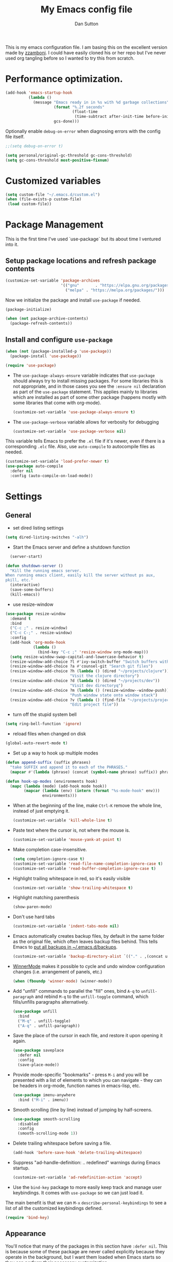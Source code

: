 #+property: header-args:emacs-lisp :tangle (concat (file-name-sans-extension (buffer-file-name)) ".el")
#+property: header-args :mkdirp yes :comments no
#+startup: indent

#+begin_src emacs-lisp :exports none
  ;; DO NOT EDIT THIS FILE DIRECTLY
  ;; This is a file generated from a literate programing source file located at
  ;; https://github.com/dpsutton/tangled-emacs/blob/master/init.org.
  ;; You should make any changes there and regenerate it from Emacs org-mode using C-c C-v t
#+end_src


#+title: My Emacs config file
#+author: Dan Sutton
#+email: dan@dpsutton.com

This is my emacs configuration file. I am basing this on the excellent version made by [[https://github.com/zzamboni/dot-emacs][zzamboni]]. I could have easily cloned his or her repo but I've never used org tangling before so I wanted to try this from scratch.

* Performance optimization.

#+BEGIN_SRC emacs-lisp
  (add-hook 'emacs-startup-hook
            (lambda ()
              (message "Emacs ready in in %s with %d garbage collections"
                       (format "%.2f seconds"
                               (float-time
                                (time-subtract after-init-time before-init-time)))
                       gcs-done)))
#+END_SRC


Optionally enable =debug-on-error= when diagnosing errors with the config file itself.

#+begin_src emacs-lisp
  ;;(setq debug-on-error t)
#+end_src

#+begin_src emacs-lisp
  (setq personal/original-gc-threshold gc-cons-threshold)
  (setq gc-cons-threshold most-positive-fixnum)
#+end_src

* Customized variables
#+BEGIN_SRC emacs-lisp
  (setq custom-file "~/.emacs.d/custom.el")
  (when (file-exists-p custom-file)
   (load custom-file))
#+END_SRC

* Package Management

This is the first time I've used `use-package` but its about time I ventured into it.

** Setup package locations and refresh package contents

#+BEGIN_SRC emacs-lisp
  (customize-set-variable 'package-archives
                          '(("gnu"       . "https://elpa.gnu.org/packages/")
                            ("melpa" . "https://melpa.org/packages/")))
#+END_SRC

Now we initialize the package and install =use-package= if needed.

#+BEGIN_SRC emacs-lisp
  (package-initialize)

  (when (not package-archive-contents)
    (package-refresh-contents))
#+END_SRC

** Install and configure =use-package=

#+BEGIN_SRC emacs-lisp
  (when (not (package-installed-p 'use-package))
    (package-install 'use-package))

  (require 'use-package)
#+END_SRC

- The =use-package-always-ensure= variable indicates that =use-package= should always try to install missing packages. For some libraries this is not appropriate, and in those cases you see the =:ensure nil= declaration as part of the =use-package= statement. This applies mainly to libraries which are installed as part of some other package (happens mostly with some libraries that come with org-mode).

  #+BEGIN_SRC emacs-lisp
    (customize-set-variable 'use-package-always-ensure t)
  #+END_SRC

- The =use-package-verbose= variable allows for verbosity for debugging

  #+BEGIN_SRC emacs-lisp
    (customize-set-variable 'use-package-verbose nil)
  #+END_SRC

This variable tells Emacs to prefer the =.el= file if it's newer, even if there is a corresponding =.elc= file. Also, use =auto-compile= to autocompile files as needed.

#+BEGIN_SRC emacs-lisp
  (customize-set-variable 'load-prefer-newer t)
  (use-package auto-compile
    :defer nil
    :config (auto-compile-on-load-mode))
#+END_SRC
* Settings

** General

- set dired listing settings

#+BEGIN_SRC emacs-lisp
  (setq dired-listing-switches "-alh")
#+END_SRC

- Start the Emacs server and define a shutdown function

#+begin_src emacs-lisp
    (server-start)

  (defun shutdown-server ()
    "Kill the running emacs server.
  When running emacs client, easily kill the server without ps aux,
  pkill, etc."
    (interactive)
    (save-some-buffers)
    (kill-emacs))
#+end_src

- use resize-window

#+BEGIN_SRC emacs-lisp
  (use-package resize-window
    :demand t
    :bind
    ("C-c ;" . resize-window)
    ("C-c C-;" . resize-window)
    :config
    (add-hook 'org-mode-hook
              (lambda ()
                (bind-key "C-c ;" 'resize-window org-mode-map)))
    (setq resize-window-swap-capital-and-lowercase-behavior t)
    (resize-window-add-choice ?l #'ivy-switch-buffer "Switch buffers with ivy")
    (resize-window-add-choice ?a #'counsel-git "Search git files")
    (resize-window-add-choice ?h (lambda () (dired "~/projects/clojure"))
                              "Visit the clojure directory")
    (resize-window-add-choice ?d (lambda () (dired "~/projects/dev"))
                              "Visit dev directoryq")
    (resize-window-add-choice ?m (lambda () (resize-window--window-push))
                              "Push window state onto window stack")
    (resize-window-add-choice ?v (lambda () (find-file "~/projects/projects.org"))
                              "Edit project file"))
#+END_SRC

- turn off the stupid system bell

#+BEGIN_SRC emacs-lisp
  (setq ring-bell-function 'ignore)
#+END_SRC

- reload files when changed on disk

#+BEGIN_SRC emacs-lisp
  (global-auto-revert-mode t)
#+END_SRC
- Set up a way to hook up multiple modes

#+BEGIN_SRC emacs-lisp
  (defun append-suffix (suffix phrases)
    "take SUFFIX and append it to each of the PHRASES."
    (mapcar #'(lambda (phrase) (concat (symbol-name phrase) suffix)) phrases))

  (defun hook-up-modes (environments hook)
    (mapc (lambda (mode) (add-hook mode hook))
          (mapcar (lambda (env) (intern (format "%s-mode-hook" env)))
                  environments)))
#+END_SRC

- When at the beginning of the line, make =Ctrl-K= remove the whole line, instead of just emptying it.

  #+begin_src emacs-lisp
    (customize-set-variable 'kill-whole-line t)
  #+end_src

- Paste text where the cursor is, not where the mouse is.

  #+begin_src emacs-lisp
    (customize-set-variable 'mouse-yank-at-point t)
  #+end_src

- Make completion case-insensitive.

  #+begin_src emacs-lisp
    (setq completion-ignore-case t)
    (customize-set-variable 'read-file-name-completion-ignore-case t)
    (customize-set-variable 'read-buffer-completion-ignore-case t)
  #+end_src

- Highlight trailing whitespace in red, so it's easily visible

  #+begin_src emacs-lisp
    (customize-set-variable 'show-trailing-whitespace t)
  #+end_src

- Highlight matching parenthesis

  #+begin_src emacs-lisp
    (show-paren-mode)
  #+end_src

- Don't use hard tabs

  #+begin_src emacs-lisp
    (customize-set-variable 'indent-tabs-mode nil)
  #+end_src

- Emacs automatically creates backup files, by default in the same folder as the original file, which often leaves backup files behind. This tells Emacs to [[http://www.gnu.org/software/emacs/manual/html_node/elisp/Backup-Files.html][put all backups in ~/.emacs.d/backups]].

  #+begin_src emacs-lisp
    (customize-set-variable 'backup-directory-alist `(("." . ,(concat user-emacs-directory "backups"))))
  #+end_src

- [[http://emacswiki.org/emacs/WinnerMode][WinnerMode]] makes it possible to cycle and undo window configuration changes (i.e. arrangement of panels, etc.)

  #+begin_src emacs-lisp
    (when (fboundp 'winner-mode) (winner-mode))
  #+end_src

- Add "unfill" commands to parallel the "fill" ones, bind ~A-q~ to =unfill-paragraph= and rebind ~M-q~ to the =unfill-toggle= command, which fills/unfills paragraphs alternatively.

  #+begin_src emacs-lisp
    (use-package unfill
      :bind
      ("M-q" . unfill-toggle)
      ("A-q" . unfill-paragraph))
  #+end_src

- Save the place of the cursor in each file, and restore it upon opening it again.

  #+begin_src emacs-lisp
    (use-package saveplace
      :defer nil
      :config
      (save-place-mode))
  #+end_src

- Provide mode-specific "bookmarks" - press =M-i= and you will be presented with a list of elements to which you can navigate - they can be headers in org-mode, function names in emacs-lisp, etc.

  #+begin_src emacs-lisp
    (use-package imenu-anywhere
      :bind ("M-i" . imenu))
  #+end_src

- Smooth scrolling (line by line) instead of jumping by half-screens.

  #+begin_src emacs-lisp
    (use-package smooth-scrolling
      :disabled
      :config
      (smooth-scrolling-mode 1))
  #+end_src

- Delete trailing whitespace before saving a file.

  #+begin_src emacs-lisp
    (add-hook 'before-save-hook 'delete-trailing-whitespace)
  #+end_src

- Suppress "ad-handle-definition: .. redefined" warnings during Emacs startup.

  #+begin_src emacs-lisp
    (customize-set-variable 'ad-redefinition-action 'accept)
  #+end_src


- Use the =bind-key= package to more easily keep track and manage user keybindings. It comes with =use-package= so we can just load it.

The main benefit is that we can ~M-x~ =describe-personal-keybindings= to see a list of all the customized keybindings defined.

#+BEGIN_SRC emacs-lisp
  (require 'bind-key)
#+END_SRC


** Appearance

You'll notice that many of the packages in this section have =:defer nil=. This is because some of these package are never called explicitly because they operate in the background, but I want them loaded when Emacs starts so they can perform their necessary customization.

Emacs 26 (which I am trying now) introduces pixel-level scrolling.

#+begin_src emacs-lisp
  (when (>= emacs-major-version 26)
    (pixel-scroll-mode))
#+end_src


The =diminish= package makes it possible to remove clutter from the modeline. Here we just load it, it gets enabled for individual packages in their corresponding declarations.

#+begin_src emacs-lisp
  (use-package diminish
    :defer 1)

  (use-package minions
    :config (minions-mode))

  (use-package moody
    :config
    (setq x-underline-at-descent-line t)
    (moody-replace-mode-line-buffer-identification)
    (moody-replace-vc-mode))
#+end_src

#+begin_src emacs-lisp
  (use-package uniquify
    :defer 1
    :ensure nil
    :custom
    (uniquify-after-kill-buffer-p t)
    (uniquify-buffer-name-style 'post-forward)
    (uniquify-strip-common-suffix t))
#+end_src

Install smart-mode-line

#+BEGIN_SRC emacs-lisp
  (use-package smart-mode-line
    :defer 2)
#+END_SRC

Identify the location of the cursor:

#+BEGIN_SRC emacs-lisp
(use-package hl-line
    :defer nil
    :config
    (global-hl-line-mode +1))
#+END_SRC

Turn off the quite ugly ui chrome

#+BEGIN_SRC emacs-lisp
  (tool-bar-mode -1)
#+END_SRC

*** Themes

#+begin_src emacs-lisp
  (defun personal/random-theme ()
    (interactive)
    (let* ((themes (custom-available-themes))
           (theme (symbol-name (nth (cl-random (length themes)) themes))))
      (message "Loading: %s" theme)
      (counsel-load-theme-action theme)))

  (bind-key "C-c l" #'personal/random-theme)
#+end_src

#+begin_src emacs-lisp
  (use-package solarized-theme)
  (use-package darktooth-theme)
  (use-package kaolin-themes)
  (use-package sublime-themes)

  (use-package gruvbox-theme)
  (load-theme 'brin)
  (setq hl-line-face '((:background "#3d424d")))
#+end_src



** General Packages

=projectile-mode= allows us to perform project-relative operations such as searches, navigation, etc.

#+begin_src emacs-lisp
  (use-package projectile
    :defer 2
    :diminish projectile-mode
    :config
    (projectile-global-mode))
#+end_src

- The [[https://github.com/justbur/emacs-which-key][which-key]] package makes Emacs functionality much easier to discover and explore: in short, after you start the input of a command and stop, pondering what key must follow, it will automatically open a non-intrusive buffer at the bottom of the screen offering you suggestions for completing the command, that's it, nothing else. It's beautiful.

  #+begin_src emacs-lisp
    (use-package which-key
      :defer nil
      :diminish which-key-mode
      :config
      (which-key-mode))
  #+end_src

- Hydra allows for easily configured menus

#+BEGIN_SRC emacs-lisp
  (use-package hydra)
#+END_SRC

- crux

very convenient package from bbatsov

#+BEGIN_SRC emacs-lisp
    (use-package crux
      :bind
      ([remap kill-whole-line] . crux-kill-whole-line)
      ("C-c n" . crux-cleanup-buffer-or-region)
      ("C-M-z" . crux-indent-defun)
      ("C-c t" . crux-visit-term-buffer)
      ("C-a" . crux-move-beginning-of-line)
      :config
      (require 'crux)
      (crux-with-region-or-line kill-region))
#+END_SRC

*** Completion

=company-mode= for completion

#+BEGIN_SRC emacs-lisp
  (use-package company
    :diminish company-mode
    :bind ("TAB" . company-indent-or-complete-common)
    :hook
    (after-init . global-company-mode)
    :config
    (setq company-idle-delay 0.3)
    (setq company-minimum-prefix-length 3))
#+END_SRC

#+BEGIN_SRC emacs-lisp
  (use-package company-quickhelp
    :init (company-quickhelp-mode)
    :config
    (setq company-quickhelp-use-propertized-text t)
    (setq company-quickhelp-delay 0.2))
#+END_SRC

** Neotree/sidebar

#+begin_src emacs-lisp
  (use-package all-the-icons)
  (use-package neotree
    :config
    (customize-set-variable 'neo-theme (if (display-graphic-p) 'icons 'arrow))
    (customize-set-variable 'neo-smart-open t)
    ;;(customize-set-variable 'projectile-switch-project-action 'neotree-projectile-action)
    (defun neotree-project-dir ()
      "Open NeoTree using the git root."
      (interactive)
      (let ((project-dir (projectile-project-root))
            (file-name (buffer-file-name)))
        (neotree-toggle)
        (if project-dir
            (if (neo-global--window-exists-p)
                (progn
                  (neotree-dir project-dir)
                  (neotree-find file-name)))
          (message "Could not find git project root."))))
    :bind
    ([f8] . neotree-project-dir))
#+end_src


* Text Editing Settings

** Text environment hook
Define standard text environments

#+BEGIN_SRC emacs-lisp
  (defvar my-text-environments '(org markdown))
#+END_SRC

Turn off whitespace mode and make word wrapping work as in a normal text editor.

#+BEGIN_SRC emacs-lisp
  (defun standard-text-environment ()
    (visual-line-mode)
    (whitespace-mode -1))

  (hook-up-modes my-text-environments 'standard-text-environment)
#+END_SRC

** General

Tab settings. No tabs inserted but tabs have a width of 8.

#+BEGIN_SRC emacs-lisp
  (setq-default indent-tabs-mode nil)
  (setq tab-width 8)
#+END_SRC

** Scrolling

Scolling will recenter which leaves the repl prompt in the middle of the buffer just wasting tons of space. Prefer to have it just stay right above the bottom. Can do this with =scroll-conservatively= with a value greater than 100.

#+BEGIN_SRC emacs-lisp
  (setq scroll-conservatively 101)
#+END_SRC
** Copy/Paste related

#+BEGIN_SRC emacs-lisp
  (use-package browse-kill-ring
    :demand t
    :config
    (browse-kill-ring-default-keybindings)
    :bind
    ("s-y" . browse-kill-ring))
#+END_SRC

Allow for pasting over things

#+BEGIN_SRC emacs-lisp
  (delete-selection-mode 1)
#+END_SRC
** Undo

Use undo tree

#+BEGIN_SRC emacs-lisp
  (use-package undo-tree
    :diminish undo-tree-mode
    :init
    (global-undo-tree-mode)
    (setq undo-tree-visualizer-timestamps t)
    (setq undo-tree-visualizer-diff t))

#+END_SRC

** Text size

#+BEGIN_SRC emacs-lisp
  (bind-key "C-+" 'text-scale-increase)
  (bind-key "C--" 'text-scale-decrease)
#+END_SRC

* Pdf

#+BEGIN_SRC emacs-lisp
  (use-package pdf-tools
    :demand t
    :config
    (require 'pdf-tools)
    (require 'pdf-view)
    :bind (:map pdf-view-mode-map
                ("j" . pdf-view-next-line-or-next-page)
                ("k" . pdf-view-previous-line-or-previous-page)
                ("h" . image-backward-hscroll)
                ("l" . image-forward-hscroll)))
#+END_SRC
* Org

** Initial setup

Org is lovely except i prefer my =resize-window= command at =C-c ;= instead of the toggle comment command.

Require org-tempo so that when typing ~<s~ it will expand out into the source block template. A recent change in org moved this and it now needs to be required

#+BEGIN_SRC emacs-lisp
  (use-package org
    :bind
    ([remap org-toggle-comment] . resize-window)
    :init
    (require 'org-tempo))
#+END_SRC

** Presentations

Using instructions for org-reveal from https://github.com/yjwen/org-reveal/

#+BEGIN_SRC emacs-lisp
  (use-package ox-reveal
    :config
    (setq org-reveal-root "https://cdn.jsdelivr.net/npm/reveal.js"))
#+END_SRC

htmlize so that code blocks use emacs theme
#+BEGIN_SRC emacs-lisp
  (use-package htmlize)
#+END_SRC
* Searching

** Ibuffer

This seems quite powerful but I never think to use it. Need to read the help menu under =h= when in =ibuffer-mode=
#+begin_src emacs-lisp
  (use-package ibuffer
    :bind
    ("C-x C-b" . ibuffer))
#+end_src

** Interactive search

- Interactive search key bindings -  [[https://github.com/benma/visual-regexp-steroids.el][visual-regexp-steroids]] provides sane regular expressions and visual incremental search. We make ~C-s~ and ~C-r~ run the visual-regexp functions. We leave ~C-M-s~ and ~C-M-r~ to run the default =isearch-forward/backward= functions, as a fallback. I use the =pcre2el= package to support PCRE-style regular expressions.

  #+begin_src emacs-lisp
    (use-package pcre2el)
    (use-package visual-regexp-steroids
      :custom
      (vr/engine 'pcre2el "Use PCRE regular expressions")
      :bind
      ("C-c r" . vr/replace)
      ("C-c q" . vr/query-replace)
      ("C-r"   . vr/isearch-backward)
      ("C-S-s" . vr/isearch-forward)
      ("C-M-s" . isearch-forward)
      ("C-M-r" . isearch-backward))
  #+end_src

** Loccur

#+BEGIN_SRC emacs-lisp
  (use-package loccur
    :bind ("C-o" . loccur-current))
#+END_SRC

** Ivy

Enable. In my last config i saw that i included =(setq enable-recursive-minibuffers t)= but I don't remember why I did this. Perhaps will be necessary? Sure is nice to have literate docs.

Define my own "thing at point" ag function

#+BEGIN_SRC emacs-lisp
  (defun personal/ag-at-point ()
    (interactive)
    (let ((current-word (thing-at-point 'symbol)))
      (counsel-ag current-word)))

#+END_SRC

#+BEGIN_SRC emacs-lisp
  (use-package ivy
    :demand t
    :bind
    ("C-c C-r" . ivy-resume)
    :config
    (ivy-mode 1)
    (setq ivy-use-virtual-buffers t))
#+END_SRC

#+BEGIN_SRC emacs-lisp
  (use-package counsel
    :bind
    ("M-x" . counsel-M-x)
    ("C-r" . personal/ag-at-point)
    ("C-x C-f" . counsel-find-file)
    ("C-x l" . counsel-locate)
    ("C-S-o" . counsel-rhythmbox)
    ("C-s" . swiper))
#+END_SRC
* Coding

** All

*** Standard packages

- paredit

#+BEGIN_SRC emacs-lisp
    (use-package paredit)
#+END_SRC

- rainbow delimiters mode

#+BEGIN_SRC emacs-lisp
  (use-package rainbow-delimiters)
#+END_SRC

- magit

#+BEGIN_SRC emacs-lisp
  (use-package magit
    :bind ("C-x g" . magit-status))
#+END_SRC

*** Keybindings

*** eldoc

#+BEGIN_SRC emacs-lisp
  (use-package eldoc
    :diminish
    :hook
    (prog-mode . turn-on-eldoc-mode))
#+END_SRC

*** flycheck

#+BEGIN_SRC emacs-lisp
(use-package flycheck)
#+END_SRC

** Lisps

Standard lisp editing environment
#+BEGIN_SRC emacs-lisp
  (defun standard-lisp-environment ()
    (paredit-mode 1)
    (rainbow-delimiters-mode 1)
    (eldoc-mode 1))
#+END_SRC

#+BEGIN_SRC emacs-lisp
  (defconst personal/my-lisps '(clojure lisp emacs-lisp cider-repl
                                        ;; geiser geiser-repl racket scheme slime repl
                                        ))

  (hook-up-modes personal/my-lisps #'standard-lisp-environment)

#+END_SRC
** Shells

#+BEGIN_SRC emacs-lisp
  (bind-key "C-x m" 'eshell)
  (bind-key "C-x M" (lambda () (interactive) (eshell t)))
#+END_SRC

*** fish
#+BEGIN_SRC emacs-lisp
  (use-package fish-mode)

#+END_SRC

** Yasnippet

Need yasnippet for lsp-mode. And why not. It's a good thing

#+BEGIN_SRC emacs-lisp
  (use-package yasnippet
    :demand t
    :config
    (yas-global-mode 1)
    (setq yas-snippet-dirs (list "~/.emacs.d/snippets")))
#+END_SRC
** Clojure

*** CIDER

Get the dependencies for cider

#+BEGIN_SRC emacs-lisp
  (use-package parseedn)
  (use-package pkg-info)
  (use-package queue)
  (use-package spinner)
  (use-package seq)
  (use-package sesman)
  (use-package buttercup)
#+END_SRC


Clojure mode and CIDER are dev versions locally

#+BEGIN_SRC emacs-lisp
  (use-package flycheck-clj-kondo
    :init
    (add-hook 'after-init-hook #'global-flycheck-mode))

  (use-package paredit)

  (use-package clojure-mode
    :load-path "~/projects/dev/clojure-mode"
    :config
    (setq clojure-toplevel-inside-comment-form t)
    (setq clojure-indent-style 'align-arguments)
    (put-clojure-indent 'dofor 1)
    (put-clojure-indent 'match 1)

    (put-clojure-indent 'context 1)
    (put-clojure-indent 'GET 1)
    (put-clojure-indent 'compojure/GET 1)
    (put-clojure-indent 'compojure/POST 1)
    (put-clojure-indent 'compojure/PATCH 1)
    (put-clojure-indent 'compojure/PUT 1)
    (put-clojure-indent 'compojure/DELETE 1)
    (put-clojure-indent 'POST 1)
    (put-clojure-indent 'PATCH 1)
    (put-clojure-indent 'DELETE 1))


  (use-package cider
    :load-path "~/projects/dev/cider/"
    :init
    (load "cider-autoloads" t t)
    :config
    (setq cider-invert-insert-eval-p t)
    (setq cider-switch-to-repl-on-insert nil)
    (setq cider-font-lock-dynamically t)
    (setq cider-show-error-buffer nil)
    (setq cider-repl-display-help-banner nil)
    (setq cider-repl-pop-to-buffer-on-connect 'display-only)
    (setq cider-repl-tab-command #'company-indent-or-complete-common)
    :bind (:map
           cider-repl-mode-map
           ("RET" . cider-repl-newline-and-indent)
           ("C-j" . cider-repl-return)
           :map
           paredit-mode-map
           ("C-j" . cider-repl-return)))
#+END_SRC

****  tooltip for doc stuff
#+BEGIN_SRC emacs-lisp
  (use-package pos-tip)

  (defun cider-tooltip-show ()
    (interactive)
    (if-let ((info (cider-var-info (thing-at-point 'symbol))))
        (nrepl-dbind-response info (doc arglists-str name ns)
          (pos-tip-show (format "%s : %s\n%s\n%s" ns (or name "") (or arglists-str "") (or doc ""))
                        nil
                        nil
                        nil
                        -1))
      (message "info not found")))

  (bind-key "C-c t" 'cider-tooltip-show)
#+END_SRC
*** LSP
indent-region-function


Use lsp-mode with the excellent lsp-clojure package.

#+BEGIN_SRC emacs-lisp
  (use-package lsp-mode
    :init
    (setq lsp-clojure-server-command '("bash" "-c" "cd ~/projects/clojure/clojure-lsp && lein run"))
    (setq lsp-enable-indentation nil)
    (setq lsp-enable-completion-at-point nil)
    ;; (setq indent-region-function #'clojure-indent-function)
    (add-hook 'clojure-mode-hook #'lsp)
    (add-hook 'clojurec-mode-hook #'lsp)
    (add-hook 'clojurescript-mode-hook #'lsp)
    :config
    (require 'lsp-clojure)
    (add-to-list 'lsp-language-id-configuration '(clojure-mode . "clojure"))
    (add-to-list 'lsp-language-id-configuration '(clojurec-mode . "clojure"))
    (add-to-list 'lsp-language-id-configuration '(clojurescript-mode . "clojurescript")))
#+END_SRC

Use the hydra I cooked up recently

#+BEGIN_SRC emacs-lisp
  (use-package lsp-clojure-hydra
    :after (lsp-mode lsp-mode cider)
    :load-path "~/projects/elisp/lsp-clojure-hydra"
    :bind (("C-c C-l" . lsp-clojure-refactor-menu/body)
           :map
           cider-mode-map
           ("C-c C-l" . lsp-clojure-refactor-menu/body)))
#+END_SRC
** Rust

#+BEGIN_SRC emacs-lisp
  (use-package rust-mode)
  (use-package racer
    :config
    (add-hook 'rust-mode-hook #'racer-mode)
    (add-hook 'racer-mode-hook #'eldoc-mode)
    (add-hook 'racer-mode-hook #'company-mode)
    (setq company-tooltip-align-annotations t)
    :bind (:map
           rust-mode-map
           ("TAB" . company-indent-or-complete-common)))
#+END_SRC
** Elm

Packages for elm-mode

#+BEGIN_SRC emacs-lisp
  (use-package elm-mode)
  (use-package flycheck-elm)
#+END_SRC
** Haskell
#+BEGIN_SRC emacs-lisp
  (use-package haskell-mode)
#+END_SRC

Intero is no longer supported. Trying with just haskell lsp. Taken from https://github.com/jwiegley/dot-emacs/blob/master/init.el

#+begin_src emacs-lisp
  (use-package lsp-haskell
    :disabled t
    :after lsp-mode
    :hook (haskell-mode . lsp-haskell-enable))
#+end_src

* Machine Configs
** Work

Var to check that we are on the work machine
#+BEGIN_SRC emacs-lisp
  (defconst personal/work-machine (string= system-name "dan-aclaimant-mbp.local"))
#+END_SRC
*** Connect to running services

#+BEGIN_SRC emacs-lisp
  (when personal/work-machine
    (defmacro aclaimant-cider-connection (name&dir port)
      `(defun ,(intern (format "aclaimant-jack-in-%s" (symbol-name name&dir))) ()
         ,(format "Jack into project %s and open its base directory." name&dir)
         (interactive)
         (let ((dir ,(format "~/projects/aclaimant/acl/src/aclaimant/"
                             (symbol-name name&dir))))
           (cider-connect (list :host "local.aclaimant.com" :port ,port
                                :project-dir dir)))))

    (defun personal/aclaimant-connect (name&dir host port options)
      (let ((dir (format "~/projects/aclaimant/acl/src/aclaimant/" (symbol-name name&dir))))
        (cider-connect (append (list :host host :port port
                                     :project-dir dir)
                               options))))

    (aclaimant-cider-connection service 7000)
    (aclaimant-cider-connection jobs 7001)
    (aclaimant-cider-connection alerter 7002)
    (aclaimant-cider-connection twilio 7004)

    (defun aclaimant-jack-in-dashboard ()
      (interactive)
      (cider-connect-cljs (list :host "localhost"
                                :port 7888
                                :cljs-repl-type 'figwheel-connected
                                'project-dir "~/projects/aclaimant/acl")))

    (resize-window-add-choice ?u (lambda () (dired "~/projects/aclaimant/acl"))
                              "Work projects"))

#+END_SRC
*** TODO Ligatures

Switch away from ligatures hoping to diagnose some memory woes on osx. Need that sweet sweet shell though

#+BEGIN_SRC emacs-lisp
  (use-package exec-path-from-shell
    :demand t
    :init
    (exec-path-from-shell-initialize))
#+END_SRC

*** Random assorteds

#+BEGIN_SRC emacs-lisp
  (when personal/work-machine
    (setq mac-command-modifier 'meta)
    (global-display-line-numbers-mode +1))
#+END_SRC
** Linux machine

are we on that machine?

#+BEGIN_SRC emacs-lisp
  (defconst personal/linux-machine (string= system-name "pop-os"))
#+END_SRC


** Any

*** Set font

For some reason this was getting lost in the startup shenanigans so we set it once things settle down.

#+BEGIN_SRC emacs-lisp
  (set-frame-font "Fira Code" nil t)
  (defun personal/set-font ()
    (interactive)
    (set-face-attribute 'default nil :height 150))
  (add-hook 'emacs-startup-hook #'personal/set-font)
#+END_SRC
* Post

** Restore gc

#+BEGIN_SRC emacs-lisp
  (setq gc-cons-threshold personal/original-gc-threshold)
#+END_SRC
